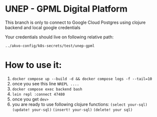 * UNEP - GPML Digital Platform

This branch is only to connect to Google Cloud Postgres using clojure backend and local google credentials

Your credentials should live on following relative path:

~../akvo-config/k8s-secrets/test/unep-gpml~



* How to use it:
1. ~docker compose up --build -d && docker compose logs -f --tail=10~
2. once you see this line ~NREPL ....~
3. ~docker compose exec backend bash~
4. ~lein repl :connect 47480~
5. once you get ~dev>~
6. you are ready to use following clojure functions:
   ~(select your-sql)~ ~(update! your-sql)~ ~(insert! your-sql)~ ~(delete! your sql)~
